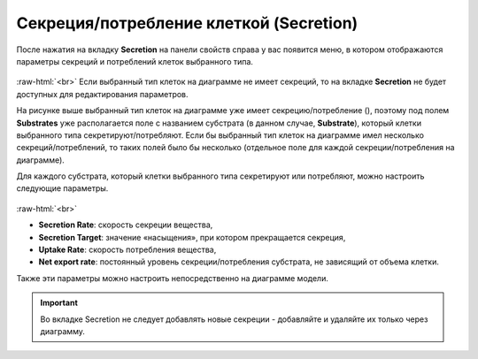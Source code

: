 .. _PhysiCell_cell_properties_Secretion:

Секреция/потребление клеткой (Secretion)
========================================

.. role:: raw-html(raw)
   :format: html

.. |icon_secretion| image:: /images/icons/Physicell/secretion_corrected.png

После нажатия на вкладку **Secretion** на панели свойств справа у вас появится меню, в котором отображаются параметры секреций и потреблений клеток выбранного типа.

.. figure:: /images/Physicell/Physicell_cell_properties/Secretion_menu.png
   :width: 100%
   :alt: Secretion_menu
   :align: center

:raw-html:`<br>`
Если выбранный тип клеток на диаграмме не имеет секреций, то на вкладке **Secretion** не будет доступных для редактирования параметров.

На рисунке выше выбранный тип клеток на диаграмме уже имеет секрецию/потребление (|icon_secretion|), поэтому под полем **Substrates** уже располагается поле с названием субстрата (в данном случае, **Substrate**), который клетки выбранного типа секретируют/потребляют. Если бы выбранный тип клеток на диаграмме имел несколько секреций/потреблений, то таких полей было бы несколько (отдельное поле для каждой секреции/потребления на диаграмме).

Для каждого субстрата, который клетки выбранного типа секретируют или потребляют, можно настроить следующие параметры.

.. figure:: /images/Physicell/Physicell_cell_properties/Secretion_settings.png
   :width: 100%
   :alt: Secretion_settings
   :align: center

:raw-html:`<br>`

- **Secretion Rate**: скорость секреции вещества,
- **Secretion Target**: значение «насыщения», при котором прекращается секреция,
- **Uptake Rate**: скорость потребления вещества,
- **Net export rate**: постоянный уровень секреции/потребления субстрата, не зависящий от объема клетки.

Также эти параметры можно настроить непосредственно на диаграмме модели.

.. important::
   Во вкладке Secretion не следует добавлять новые секреции -  добавляйте и удаляйте их только через диаграмму.